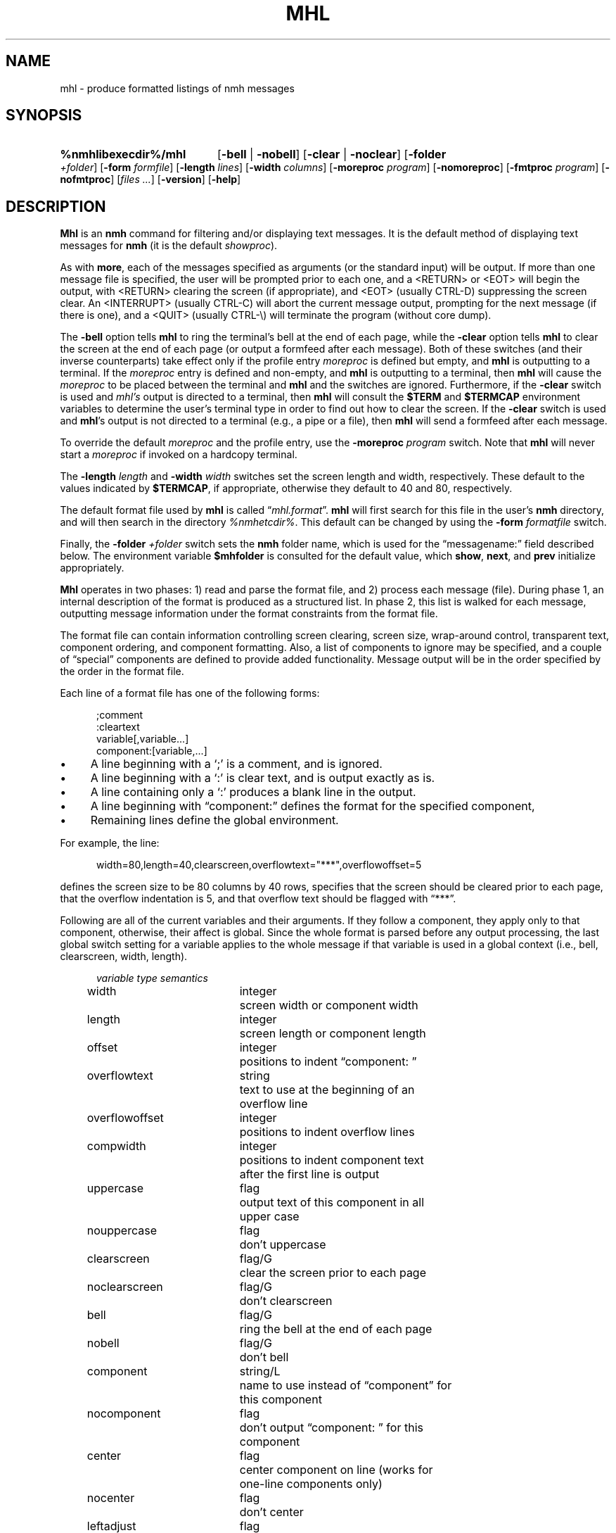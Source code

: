 .TH MHL %manext1% "September 14, 2014" "%nmhversion%"
.\"
.\" %nmhwarning%
.\"
.SH NAME
mhl \- produce formatted listings of nmh messages
.SH SYNOPSIS
.HP 5
.na
.B %nmhlibexecdir%/mhl
.RB [ \-bell " | " \-nobell ]
.RB [ \-clear " | " \-noclear ]
.RB [ \-folder
.IR +folder ]
.RB [ \-form
.IR formfile ]
.RB [ \-length
.IR lines ]
.RB [ \-width
.IR columns ]
.RB [ \-moreproc
.IR program ]
.RB [ \-nomoreproc ]
.RB [ \-fmtproc
.IR program ]
.RB [ \-nofmtproc ]
.RI [ files
.IR \&... ]
.RB [ \-version ]
.RB [ \-help ]
.ad
.SH DESCRIPTION
.B Mhl
is an
.B nmh
command for filtering and/or displaying text
messages.  It is the default method of displaying text messages for
.B nmh
(it is the default
.IR showproc ).
.PP
As with
.BR more ,
each of the messages specified as arguments (or
the standard input) will be output.  If more than one message file is
specified, the user will be prompted prior to each one, and a <RETURN>
or <EOT> will begin the output, with <RETURN> clearing the screen (if
appropriate), and <EOT> (usually CTRL\-D) suppressing the screen clear.
An <INTERRUPT> (usually CTRL\-C) will abort the current message output,
prompting for the next message (if there is one), and a <QUIT> (usually
CTRL-\\) will terminate the program (without core dump).
.PP
The
.B \-bell
option tells
.B mhl
to ring the terminal's bell at the
end of each page, while the
.B \-clear
option tells
.B mhl
to clear the
screen at the end of each page (or output a formfeed after each message).
Both of these switches (and their inverse counterparts) take effect only
if the profile entry
.I moreproc
is defined but empty, and
.B mhl
is outputting to a terminal.  If the
.I moreproc
entry is defined and
non-empty, and
.B mhl
is outputting to a terminal, then
.B mhl
will
cause the
.I moreproc
to be placed between the terminal and
.B mhl
and the switches are ignored.  Furthermore, if the
.B \-clear
switch is
used and \fImhl's\fR output is directed to a terminal, then
.B mhl
will consult the
.B $TERM
and
.B $TERMCAP
environment variables
to determine the user's terminal type in order to find out how to clear
the screen.  If the
.B \-clear
switch is used and
.BR mhl 's
output is
not directed to a terminal (e.g., a pipe or a file), then
.B mhl
will
send a formfeed after each message.
.PP
To override the default
.I moreproc
and the profile entry, use the
.B \-moreproc
.I program
switch.  Note that
.B mhl
will never start a
.I moreproc
if invoked on a hardcopy terminal.
.PP
The
.B \-length
.I length
and
.B \-width
.I width
switches set the screen
length and width, respectively.  These default to the values indicated by
.BR $TERMCAP ,
if appropriate, otherwise they default to 40 and 80, respectively.
.PP
The default format file used by
.B mhl
is called
.RI \*(lq mhl.format \*(rq.
.B mhl
will first search for this file in the user's
.B nmh
directory, and will then search in the directory
.IR %nmhetcdir% .
This default
can be changed by using the
.B \-form
.I formatfile
switch.
.PP
Finally, the
.B \-folder
.I +folder
switch sets the
.B nmh
folder name,
which is used for the \*(lqmessagename:\*(rq field described below.  The
environment variable
.B $mhfolder
is consulted for the default value,
which
.BR show ,
.BR next ,
and
.B prev
initialize appropriately.
.PP
.B Mhl
operates in two phases: 1) read and parse the format file, and
2) process each message (file).  During phase 1, an internal description
of the format is produced as a structured list.  In phase 2, this list
is walked for each message, outputting message information under the
format constraints from the format file.
.PP
The format file can contain information controlling screen clearing,
screen size, wrap\-around control, transparent text, component ordering,
and component formatting.  Also, a list of components to ignore may be
specified, and a couple of \*(lqspecial\*(rq components are defined
to provide added functionality.  Message output will be in the order
specified by the order in the format file.
.PP
Each line of a format file has one of the following forms:
.PP
.RS 5
.nf
;comment
:cleartext
variable[,variable...]
component:[variable,...]
.fi
.RE
.PP
.IP \(bu 4
A line beginning with a `;' is a comment, and is ignored.
.IP \(bu 4
A line beginning with a `:' is clear text, and is output exactly as is.
.IP \(bu 4
A line containing only a `:' produces a blank line in the output.
.IP \(bu 4
A line beginning with \*(lqcomponent:\*(rq defines the format for the specified
component,
.IP \(bu 4
Remaining lines define the global environment.
.PP
For example, the line:
.PP
.RS 5
width=80,length=40,clearscreen,overflowtext="***",overflowoffset=5
.RE
.PP
defines the screen size to be 80 columns by 40 rows, specifies that the
screen should be cleared prior to each page, that the overflow indentation
is 5, and that overflow text should be flagged with \*(lq***\*(rq.
.PP
Following are all of the current variables and their arguments.  If they
follow a component, they apply only to that component, otherwise, their
affect is global.  Since the whole format is parsed before any output
processing, the last global switch setting for a variable applies to
the whole message if that variable is used in a global context (i.e.,
bell, clearscreen, width, length).
.PP
.RS 5
.nf
.ta \w'noclearscreen  'u +\w'integer/G  'u
.I "variable	type	semantics"
width	integer	screen width or component width
length	integer	screen length or component length
offset	integer	positions to indent \*(lqcomponent: \*(rq
overflowtext	string	text to use at the beginning of an
		overflow line
overflowoffset	integer	positions to indent overflow lines
compwidth	integer	positions to indent component text
		after the first line is output
uppercase	flag	output text of this component in all
		upper case
nouppercase	flag	don't uppercase
clearscreen	flag/G	clear the screen prior to each page
noclearscreen	flag/G	don't clearscreen
bell	flag/G	ring the bell at the end of each page
nobell	flag/G	don't bell
component	string/L	name to use instead of \*(lqcomponent\*(rq for
		this component
nocomponent	flag	don't output \*(lqcomponent: \*(rq for this
		component
center	flag	center component on line (works for
		one\-line components only)
nocenter	flag	don't center
leftadjust	flag	strip off leading whitespace on each
		line of text
noleftadjust	flag	don't leftadjust
rtrim	flag	trim whitespace at end of text lines
nortrim	flag	retain whitespace at end of text
		lines (default)
compress	flag	change newlines in text to spaces
nocompress	flag	don't compress
wrap	flag	Wrap lines that exceed width (default)
nowrap	flag	Do not perform line wrapping
split	flag	don't combine multiple fields into
		a single field
nosplit	flag	combine multiple fields into
		a single field
newline	flag	print newline at end of components
		(this is the default)
nonewline	flag	don't print newline at end of components
formatfield	string	format string for this component
		(see below)
decode	flag	decode text as RFC 2047 encoded
		header field
addrfield	flag	field contains addresses
datefield	flag	field contains dates
format	flag	Run component through formatproc filter
		(body only)
noformat	flag	Do not run component through
		formatproc filter (default)
formatarg	string	Argument to format filter
.fi
.RE
.PP
To specify the value of integer\-valued and string\-valued variables,
follow their name with an equals\-sign and the value.  Integer\-valued
variables are given decimal values, while string\-valued variables
are given arbitrary text bracketed by double\-quotes.  If a value is
suffixed by \*(lq/G\*(rq or \*(lq/L\*(rq, then its value is useful in
a global\-only or local\-only context (respectively).
.PP
A line of the form:
.PP
.RS 5
ignores=component,...
.RE
.PP
specifies a list of components which are never output.
.PP
The component \*(lqMessageName\*(rq (case\-insensitive) will output the
actual message name (file name) preceded by the folder name if one is
specified or found in the environment.  The format is identical to that
produced by the
.B \-header
option to
.BR show .
.PP
The component \*(lqExtras\*(rq will output all of the components of the
message which were not matched by explicit components, or included in
the ignore list.  If this component is not specified, an ignore list is
not needed since all non\-specified components will be ignored.
.PP
If \*(lqnocomponent\*(rq is NOT specified, then the component name will
be output as it appears in the format file.
.PP
The default format file is:
.PP
.RS 5
.nf
%mhl_format%
.fi
.RE
.PP
The variable \*(lqformatfield\*(rq specifies a format string (see
.IR mh\-format (5)).
The flag variables \*(lqaddrfield\*(rq and
\*(lqdatefield\*(rq (which are mutually exclusive), tell
.B mhl
to interpret the escapes in the format string as either addresses or
dates, respectively.
.PP
By default,
.B mhl
does not apply any formatting string to fields
containing address or dates (see
.IR mh\-mail (5)
for a list of these
fields).  Note that this results in faster operation since
.B mhl
must parse both addresses and dates in order to apply a format string
to them.  If desired,
.B mhl
can be given a default format string for
either address or date fields (but not both).  To do this, on a global
line specify: either the flag addrfield or datefield, along with the
appropriate formatfield variable string.
.PP
The \*(lqformat\*(rq flag specifies that this component will be run through
the filter program specified by the 
.IR formatproc
profile entry.  This filter program is expected to read data on standard
input and output data on standard output.  Currently the \*(lqformat\*(rq
flag is only supported for the \*(lqbody\*(rq component.  The component
name will be prefixed to the output
.IR after
the filter has been run.  The expected use of this is to filter a message
body to create more pleasing text to use in a reply message.
A suggested filter to use for
.IR repl(1)
is as follows:
.PP
.RS 5
body:component=">",overflowtext=">",overflowoffset=0,format,nowrap
.RE
.PP
The
.B \-fmtproc
and
.B \-nofmtproc
switches can be used to override the
.I formatproc
profile entry.
.PP
The
.I formatarg
option specifies a string that is used as an argument to the format filter.
This string is processed by 
.IR mh\-format (5)
and all of the message components are available for use.  Multiple
.I formatarg
options can be used to build up multiple arguments to the format filter.
.SH FILES
.fc ^ ~
.nf
.ta \w'%nmhetcdir%/ExtraBigFileName  'u
^%nmhetcdir%/mhl.format~^The message template
^or <mh\-dir>/mhl.format~^Rather than the standard template
^$HOME/\&.mh\(ruprofile~^The user profile
.fi
.SH "PROFILE COMPONENTS"
.fc ^ ~
.nf
.ta 2.4i
.ta \w'ExtraBigProfileName  'u
^moreproc:~^Program to use as interactive front\-end
^formatproc:~^Program to use as a filter for components that
^^have the \*(lqformat\*(rq flag set.
.fi
.SH "SEE ALSO"
.IR show (1),
.IR ap (8),
.IR dp (8)
.SH DEFAULTS
.nf
.RB ` \-bell '
.RB ` \-noclear '
.RB ` \-length\ 40 '
.RB ` \-width\ 80 '
.fi
.SH CONTEXT
None
.SH BUGS
There should be some way to pass `bell' and `clear' information to the 
front\-end.
.PP
The \*(lqnonewline\*(rq option interacts badly with \*(lqcompress\*(rq
and \*(lqsplit\*(rq.
.PP
The \*(lqformat\*(rq option really should work on something other than the body
component.

